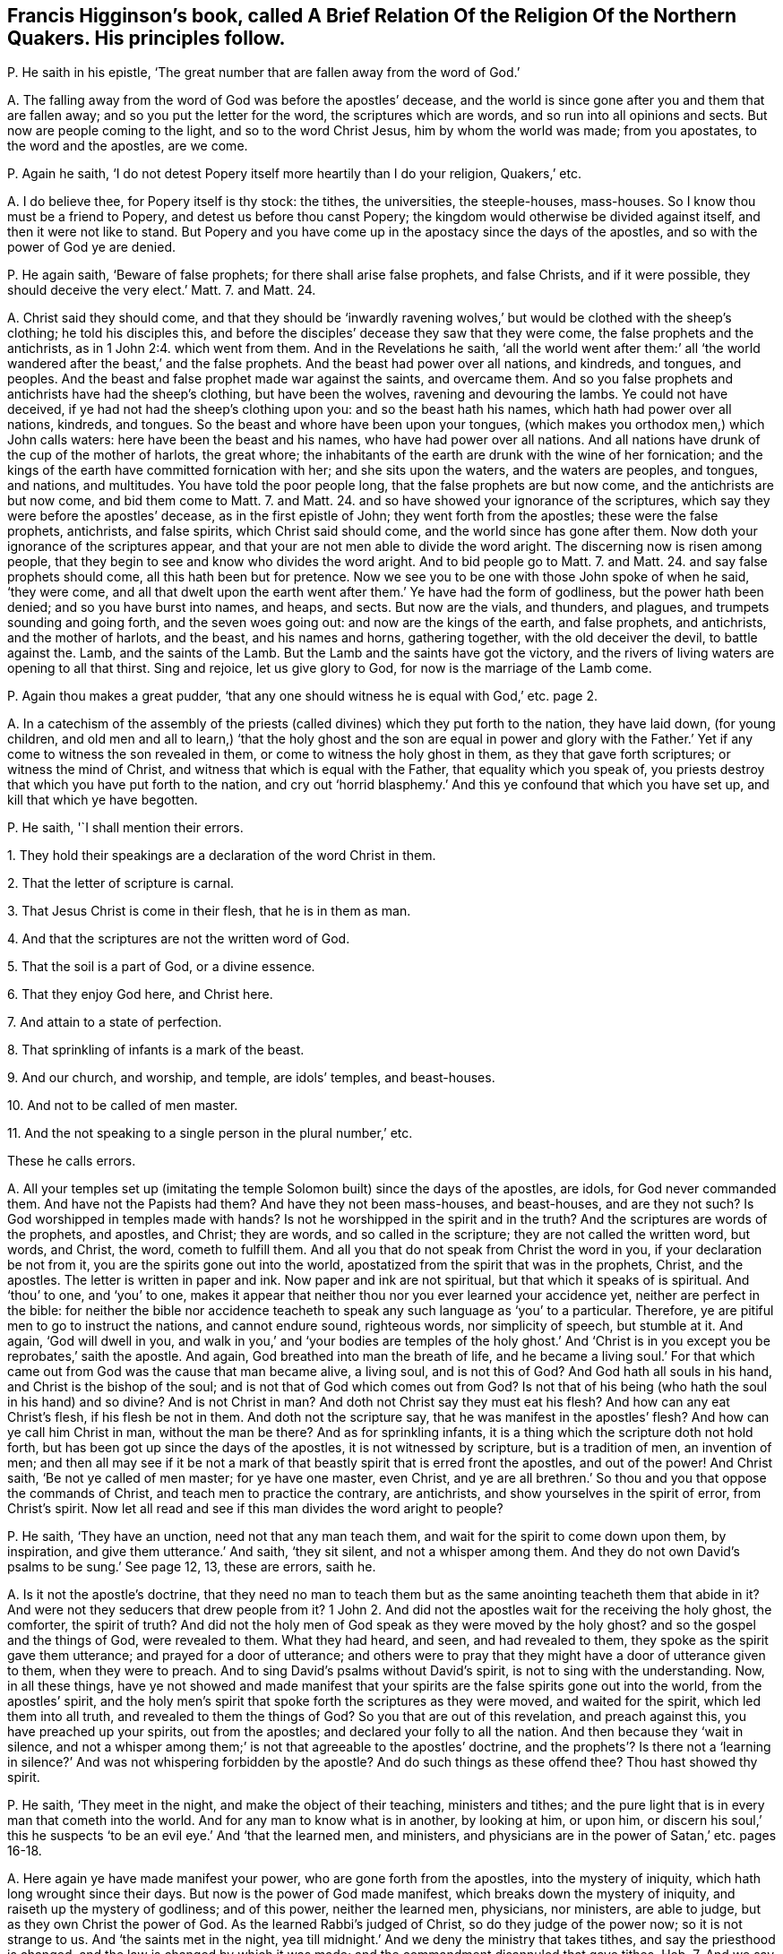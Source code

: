 [#ch-22.style-blurb, short="The Religion of the Northern Quakers"]
== Francis Higginson`'s book, called [.book-title]#A Brief Relation Of the Religion Of the Northern Quakers.# His principles follow.

[.discourse-part]
P+++.+++ He saith in his epistle,
'`The great number that are fallen away from the word of God.`'

[.discourse-part]
A+++.+++ The falling away from the word of God was before the apostles`' decease,
and the world is since gone after you and them that are fallen away;
and so you put the letter for the word, the scriptures which are words,
and so run into all opinions and sects.
But now are people coming to the light, and so to the word Christ Jesus,
him by whom the world was made; from you apostates, to the word and the apostles,
are we come.

[.discourse-part]
P+++.+++ Again he saith, '`I do not detest Popery itself more heartily than I do your religion,
Quakers,`' etc.

[.discourse-part]
A+++.+++ I do believe thee, for Popery itself is thy stock: the tithes, the universities,
the steeple-houses, mass-houses.
So I know thou must be a friend to Popery, and detest us before thou canst Popery;
the kingdom would otherwise be divided against itself,
and then it were not like to stand.
But Popery and you have come up in the apostacy since the days of the apostles,
and so with the power of God ye are denied.

[.discourse-part]
P+++.+++ He again saith, '`Beware of false prophets; for there shall arise false prophets,
and false Christs, and if it were possible, they should deceive the very elect.`'
Matt. 7. and Matt. 24.

[.discourse-part]
A+++.+++ Christ said they should come,
and that they should be '`inwardly ravening wolves,`'
but would be clothed with the sheep`'s clothing;
he told his disciples this,
and before the disciples`' decease they saw that they were come,
the false prophets and the antichrists, as in 1 John 2:4. which went from them.
And in the Revelations he saith,
'`all the world went after them:`' all
'`the world wandered after the beast,`' and the false prophets.
And the beast had power over all nations, and kindreds, and tongues, and peoples.
And the beast and false prophet made war against the saints, and overcame them.
And so you false prophets and antichrists have had the sheep`'s clothing,
but have been the wolves, ravening and devouring the lambs.
Ye could not have deceived, if ye had not had the sheep`'s clothing upon you:
and so the beast hath his names, which hath had power over all nations, kindreds,
and tongues.
So the beast and whore have been upon your tongues,
(which makes you orthodox men,) which John calls waters:
here have been the beast and his names, who have had power over all nations.
And all nations have drunk of the cup of the mother of harlots, the great whore;
the inhabitants of the earth are drunk with the wine of her fornication;
and the kings of the earth have committed fornication with her;
and she sits upon the waters, and the waters are peoples, and tongues, and nations,
and multitudes.
You have told the poor people long, that the false prophets are but now come,
and the antichrists are but now come, and bid them come to Matt. 7. and Matt. 24.
and so have showed your ignorance of the scriptures,
which say they were before the apostles`' decease, as in the first epistle of John;
they went forth from the apostles; these were the false prophets, antichrists,
and false spirits, which Christ said should come,
and the world since has gone after them.
Now doth your ignorance of the scriptures appear,
and that your are not men able to divide the word aright.
The discerning now is risen among people,
that they begin to see and know who divides the word aright.
And to bid people go to Matt. 7. and Matt. 24.
and say false prophets should come, all this hath been but for pretence.
Now we see you to be one with those John spoke of when he said, '`they were come,
and all that dwelt upon the earth went after them.`' Ye have had the form of godliness,
but the power hath been denied; and so you have burst into names, and heaps, and sects.
But now are the vials, and thunders, and plagues, and trumpets sounding and going forth,
and the seven woes going out: and now are the kings of the earth, and false prophets,
and antichrists, and the mother of harlots, and the beast, and his names and horns,
gathering together, with the old deceiver the devil, to battle against the.
Lamb, and the saints of the Lamb.
But the Lamb and the saints have got the victory,
and the rivers of living waters are opening to all that thirst.
Sing and rejoice, let us give glory to God, for now is the marriage of the Lamb come.

[.discourse-part]
P+++.+++ Again thou makes a great pudder,
'`that any one should witness he is equal with God,`' etc. page 2.

[.discourse-part]
A+++.+++ In a catechism of the assembly of the priests
(called divines) which they put forth to the nation,
they have laid down, (for young children,
and old men and all to learn,) '`that the holy ghost and the son are equal in power
and glory with the Father.`' Yet if any come to witness the son revealed in them,
or come to witness the holy ghost in them, as they that gave forth scriptures;
or witness the mind of Christ, and witness that which is equal with the Father,
that equality which you speak of,
you priests destroy that which you have put forth to the nation,
and cry out '`horrid blasphemy.`' And this ye confound that which you have set up,
and kill that which ye have begotten.

[.discourse-part]
P+++.+++ He saith, '`I shall mention their errors.

[.numbered-group]
====

[.numbered]
1+++.+++ They hold their speakings are a declaration of the word Christ in them.

[.numbered]
2+++.+++ That the letter of scripture is carnal.

[.numbered]
3+++.+++ That Jesus Christ is come in their flesh, that he is in them as man.

[.numbered]
4+++.+++ And that the scriptures are not the written word of God.

[.numbered]
5+++.+++ That the soil is a part of God, or a divine essence.

[.numbered]
6+++.+++ That they enjoy God here, and Christ here.

[.numbered]
7+++.+++ And attain to a state of perfection.

[.numbered]
8+++.+++ That sprinkling of infants is a mark of the beast.

[.numbered]
9+++.+++ And our church, and worship, and temple, are idols`' temples, and beast-houses.

[.numbered]
10+++.+++ And not to be called of men master.

[.numbered]
11+++.+++ And the not speaking to a single person in the plural number,`' etc.

====

These he calls errors.

[.discourse-part]
A+++.+++ All your temples set up (imitating the temple
Solomon built) since the days of the apostles,
are idols, for God never commanded them.
And have not the Papists had them?
And have they not been mass-houses, and beast-houses, and are they not such?
Is God worshipped in temples made with hands?
Is not he worshipped in the spirit and in the truth?
And the scriptures are words of the prophets, and apostles, and Christ; they are words,
and so called in the scripture; they are not called the written word, but words,
and Christ, the word, cometh to fulfill them.
And all you that do not speak from Christ the word in you,
if your declaration be not from it, you are the spirits gone out into the world,
apostatized from the spirit that was in the prophets, Christ, and the apostles.
The letter is written in paper and ink.
Now paper and ink are not spiritual, but that which it speaks of is spiritual.
And '`thou`' to one, and '`you`' to one,
makes it appear that neither thou nor you ever learned your accidence yet,
neither are perfect in the bible:
for neither the bible nor accidence teacheth to speak
any such language as '`you`' to a particular.
Therefore, ye are pitiful men to go to instruct the nations, and cannot endure sound,
righteous words, nor simplicity of speech, but stumble at it.
And again, '`God will dwell in you,
and walk in you,`' and '`your bodies are temples of the holy ghost.`'
And '`Christ is in you except you be reprobates,`' saith the apostle.
And again, God breathed into man the breath of life,
and he became a living soul.`' For that which came
out from God was the cause that man became alive,
a living soul, and is not this of God?
And God hath all souls in his hand, and Christ is the bishop of the soul;
and is not that of God which comes out from God?
Is not that of his being (who hath the soul in his hand) and so divine?
And is not Christ in man?
And doth not Christ say they must eat his flesh?
And how can any eat Christ`'s flesh, if his flesh be not in them.
And doth not the scripture say, that he was manifest in the apostles`' flesh?
And how can ye call him Christ in man, without the man be there?
And as for sprinkling infants, it is a thing which the scripture doth not hold forth,
but has been got up since the days of the apostles, it is not witnessed by scripture,
but is a tradition of men, an invention of men;
and then all may see if it be not a mark of that
beastly spirit that is erred front the apostles,
and out of the power!
And Christ saith, '`Be not ye called of men master; for ye have one master, even Christ,
and ye are all brethren.`' So thou and you that oppose the commands of Christ,
and teach men to practice the contrary, are antichrists,
and show yourselves in the spirit of error, from Christ`'s spirit.
Now let all read and see if this man divides the word aright to people?

[.discourse-part]
P+++.+++ He saith, '`They have an unction, need not that any man teach them,
and wait for the spirit to come down upon them, by inspiration,
and give them utterance.`' And saith, '`they sit silent, and not a whisper among them.
And they do not own David`'s psalms to be sung.`' See page 12, 13, these are errors,
saith he.

[.discourse-part]
A+++.+++ Is it not the apostle`'s doctrine,
that they need no man to teach them but as the same
anointing teacheth them that abide in it?
And were not they seducers that drew people from it?
1 John 2. And did not the apostles wait for the receiving the holy ghost, the comforter,
the spirit of truth?
And did not the holy men of God speak as they were moved by the holy ghost?
and so the gospel and the things of God, were revealed to them.
What they had heard, and seen, and had revealed to them,
they spoke as the spirit gave them utterance; and prayed for a door of utterance;
and others were to pray that they might have a door of utterance given to them,
when they were to preach.
And to sing David`'s psalms without David`'s spirit,
is not to sing with the understanding.
Now, in all these things,
have ye not showed and made manifest that your spirits
are the false spirits gone out into the world,
from the apostles`' spirit,
and the holy men`'s spirit that spoke forth the scriptures as they were moved,
and waited for the spirit, which led them into all truth,
and revealed to them the things of God?
So you that are out of this revelation, and preach against this,
you have preached up your spirits, out from the apostles;
and declared your folly to all the nation.
And then because they '`wait in silence,
and not a whisper among them;`' is not that agreeable to the apostles`' doctrine,
and the prophets`'? Is there not a '`learning in silence?`'
And was not whispering forbidden by the apostle?
And do such things as these offend thee?
Thou hast showed thy spirit.

[.discourse-part]
P+++.+++ He saith, '`They meet in the night, and make the object of their teaching,
ministers and tithes; and the pure light that is in every man that cometh into the world.
And for any man to know what is in another, by looking at him, or upon him,
or discern his soul,`' this he suspects '`to be an
evil eye.`' And '`that the learned men,
and ministers, and physicians are in the power of Satan,`' etc. pages 16-18.

[.discourse-part]
A+++.+++ Here again ye have made manifest your power, who are gone forth from the apostles,
into the mystery of iniquity, which hath long wrought since their days.
But now is the power of God made manifest, which breaks down the mystery of iniquity,
and raiseth up the mystery of godliness; and of this power, neither the learned men,
physicians, nor ministers, are able to judge, but as they own Christ the power of God.
As the learned Rabbi`'s judged of Christ, so do they judge of the power now;
so it is not strange to us.
And '`the saints met in the night,
yea till midnight.`' And we deny the ministry that takes tithes,
and say the priesthood is changed, and the law is changed by which it was made;
and the commandment disannuled that gave tithes.
Heb. 7. And we say Christ is come a priest after the order of Melchisedeck,
the similitude and likeness, who ends the similitude and likeness.
In Christ is the end of similitudes and likenesses, and of wars, in whom is peace.
So no tithes are to be paid to the similitude and likeness.
But all are to come to the son, and to hear the son, and honour the son.
'`I will give him for a covenant of light unto the Gentiles,
and a new covenant to the house of Israel and the house
of Judah.`' Christ told the Jews to whom he was promised,
that he was the light of the world; and the prophet said God would give him,
'`for a covenant of light unto the Gentiles.`' And Christ bid them
believe in the light,`' and they should have the light of life,
and should not walk in darkness.
And John saith, '`if ye walk in the light, then have ye fellowship one with another,
and the blood of the son of God cleanseth you from
all sin.`' So none come out of the darkness,
and out of the stumbling, and have peace with God, but who come to the light.
And art thou offended at this object?
Dost thou stumble at this light?
at the door, the rock, the corner-stone, splitting thyself against it?
But it is fallen upon thy head.

Again, the spiritual man discerns and judgeth all things.
And as face answers face, so doth the spirit of the Lord in man.
And man may discern by the spirit of the Lord God, where the seed is in the death,
and where the seed is not, and where the soul is living,
(in which the Lord hath pleasure,) and where it is in the death,
as the scriptures of truth testify.
The holy men of God discern it, and ye being ignorant of this,
manifest that ye have neither salt, nor savour, nor handling, nor tasting, nor seeing,
nor feeling.
But what ye know, ye know naturally as brute beasts; and so there is the evil eye,
not having spirits of discerning and savouring.
How should ye minister unto people, to their states and conditions,
if ye cannot discern the spirits which are in them?
How are ye ministers of the spirit?
The natural man, though he have all the natural tongues,
doth not receive the things of God, yet the natural man may get the letter:
and if he have not the spirit that gave it forth, he is not a minister of the spirit,
but of the letter, and is erred from the spirit that the apostles were in, as you are,
who have made yourselves manifest.

[.discourse-part]
P+++.+++ He saith,
'`The Quakers will have no tools taken out of the shops
of human learning to work withal.`' See page 26. Again,
'`They call our ministers state`'s ministers, or priests;
and some of the Quakers go naked through the streets,`' etc.

[.discourse-part]
A+++.+++ How ignorant art thou here of scripture!
Will not all people here judge thy ignorance, and your ignorance?
For the scripture shows that the Lord made his prophet Isaiah to put off his clothes,
and go naked among the Egyptians and Ethiopeans, for a sign to them,
a figure of their nakedness: and if the Lord has made some as figures among you,
or to go naked, as a figure of your nakedness, who are of the spiritual Egypt,
and of their root, and stock;
and of those false spirits that went out into the world from the apostles:
if the Lord make some as signs among you of your nakedness,
how you have ravened from the spirit of God, and want the clothing of it;
look upon your own shame that that may be covered.
Are they not innocent people that go naked among you, and that are an offence unto you,
who see not your shame?
And are not ye state`'s ministers, made by men, and schools,
and colleges set up by the state, are not your maintenance, your tithes from the state?
And ye say '`ye never heard the voice of God,
nor Christ`'s voice immediately from heaven?`' Whose ministers are ye then,
but state`'s ministers?
And ye deny immediate revelation, and inspiration.
How can we say ye are ministers made by the will of God,
when ye tell us ye never heard his voice?
Or how can we say you are ministers of Christ, while ye deny revelation and inspiration,
and immediate voice from heaven, and so know not the son and the spirit that reveals?
As for your '`tools that come out of your shops of human learning,`' the
Quakers deny your shops of tools that come out of the human learning.
And the scripture gives no such expressions as a '`shop of tools,`' nor do we
find that ever the prophets or apostles had a shop of tools of human learning.
But your shops of tools of human learning have come
up in the apostacy since the days of the apostles,
and these are your tools that you work with in the apostacy.
And so ye workmen will fall out with one another`'s work,
and with your tools strike at one another.
Ye have had a shop, that inwardly ravened, that went forth from the apostles,
the false spirits that went out into the world;
ye have had a shop of tools with which ye have worked, and lived in your old authors,
and books, and studies, and fathers; and so burst into many heads and heaps,
one destroying the other about his work!
All your tools ye have wrought with since the apostacy,
have been taken out of the shops of human learning, which are earthly;
this proves ye are apostates, and the spirits that are gone out into the world.
And Luke saith the tongues of Hebrew, Greek, and Latin,
were set up over Christ by Pilate who crucified him.
And John saith the beast had power over all tongues,
and that the whore sits upon the tongues, and that the tongues are waters.
What!
Hath the beast sat upon our tongues?
Upon our orthodox men, our schools, and colleges?
And doth the whore sit on our tongues, upon the original, and upon our tools and shops?
And are these set above Christ?
It is not unlike but that the beast may have power over all these.
The earth was of one language before they built Babel,
and when they imagined to build Babel, God confounded them into many languages.
But the life is risen, '`Christ Jesus, which was before Babel was,
and before Pilate was that set the many languages upon him;
the life is risen over them and you all, which life, Christ,
breaks to pieces both your shops and tools of human learning:
and so your glory is marred, and your pride is stained.
The life is risen, Christ the life is risen over you.
The merchants and the tradesmen rage, who have long had your shops.
Sing and rejoice over them, ye saints!

[.discourse-part]
P+++.+++ He saith, '`The apostle said, the last times would be perilous,
there should be false accusers, and fierce.
despisers of them that are good.`' Again he saith,
'`a Turk or an Indian will deny the light within him.`' Again,
'`Christ is in heaven with his carnal body.`' See page 43, 45, 48.

[.discourse-part]
A+++.+++ Christ`'s body is a glorified body, and the scripture nowhere says,
that Christ`'s body is a carnal body in heaven.

Again, the perilous times came before the apostles`' decease,
they saw them that were '`false accusers,
and fierce despisers of them that were good;`' they that
'`had the form of godliness, but denied the power,`'
that were '`lovers of themselves and covetous,`'
and these were crept in before the apostles`' decease;
and since the days of the apostles the world has gone after them.
So that covetous, heady, and fierce despisers have ruled;
they have been like Jannes and Jambres, who withstood Moses,
when the children of Israel were to come out of Egypt.
And so do you withstand the truth, who are covetous and high-minded, heady,
'`fierce despisers of them that are good, having a form of godliness,
but denying the power thereof,`' which are to be turned away from;
so you keep people in spiritual Egypt and Sodom.
Are ye not all covetous, and lovers of yourselves?
And do not you all deny the light '`that lighteth every man that cometh into the world,`'
'`Christ the power of God,`' and so keep people under your teaching all their life time,
laden with their sin and divers lusts while they are upon the earth,
telling them that there is no perfection here?
That ministry that tosseth people up and down with your slights, and wiles,
and windy doctrine, never makes them able to come to the knowledge of the truth;
which truth is the light that '`doth enlighten every man that cometh
into the world.`' Are not ye '`fierce despisers of them that are
good?`' Hath not all the blood of the martyrs and saints,
which hath been shed since the days of the apostles, been by the stock that you are in,
who are the false spirits,
erred from the true spirit that the prophets and apostles were in,
and gone out into the world from them?
And ye confess ye have not the same infallible spirit that the prophets, Christ,
and the apostles had: this Eaton the pastor admits.
But neither the Indians nor Turks will deny the light, that convinceth them of sin;
for to the Turks and Indians was the covenant promised, as well as to the Jews,
for they are heathen.
And thus your ignorance appears, both of the scriptures of truth and ministers of God,
and with them you are judged.

[.discourse-part]
P+++.+++ Priest Coale saith, '`The light which he is justified by is a created light,`' page 56.

[.discourse-part]
A+++.+++ Neither the scriptures of truth which the saints declared, nor Christ,
ever held forth a created light as justifying;
for the saints are justified by Christ the light, by whom all things were created.
That light was not created, that was the saints`' justification.

[.discourse-part]
P+++.+++ He saith, '`Who are washed from their sins by the blood of Christ,
and made priests unto God; and in this sense,
if they themselves do not once become priests,
they will become companions of devils forever.`' See page 56.

[.discourse-part]
A+++.+++ They that become priests to God, and are washed by the blood of Jesus Christ,
are come out of the devil`'s power and overcome him by the blood of the Lamb,
and own the light to be their justification, which thou denies.

[.discourse-part]
P+++.+++ He tells us of '`Paul`'s mediate call,
and that his extraordinary call of itself had not been sufficient.`'

[.discourse-part]
A+++.+++ The scripture tells us no such thing as Paul`'s mediate call;
and Paul declares himself a minister '`not of man, nor by man,
but by the will of God,`' and that was sufficient;
which call you are out of since his days, who are called by men.

[.discourse-part]
P+++.+++ He saith, '`Christ doth not forbid simply to be called of men master,`' etc. page 62.

[.discourse-part]
A+++.+++ It was Christ`'s command plainly to his disciples, '`Be not ye of men called master,
for ye have one master,
even Christ.`' And thus thou stands against Christ`'s doctrine and commands,
and so art a transgressor, and an antichrist.

[.discourse-part]
P+++.+++ He saith, '`Christ`'s human nature,`' etc.

[.discourse-part]
A+++.+++ Where doth the scripture speak of human?
Where is the word human written?
Tell us that we may search for it.
Now, we do not deny that Christ, according to the flesh, was of Abraham,
but deny the word human.
Christ`'s nature is not human, which is earthly, for that is the first Adam.

[.discourse-part]
P+++.+++ Priest Coale saith, '`his justification is not done within him,
but without him in the court of heaven.`'

[.discourse-part]
A+++.+++ Reprobates may talk of justification.
Did not Christ work justification without them upon the earth for mankind,
and brought righteousness?
And where Christ is made manifest within,
is not their justification wrought there from heaven, within?
Where faith is witnessed within, doth not that justify?
And none know justification in truth, but where it is wrought within.
See pages 77-78.

[.discourse-part]
P+++.+++ Again priest Coale saith, '`the life that he lives is a created life.`'

[.discourse-part]
A+++.+++ So thou hast showed thyself a natural, not a spiritual man,
nor a son of God led by the spirit of God, nor in the faith; and dost not live by faith,
nor in the spirit, so hast manifested vain glory.

[.discourse-part]
P+++.+++ He calls '`trembling and quaking the shaking of the soul.`'

[.discourse-part]
A+++.+++ The power of the Lord God cometh to shake down that nature which prisons the soul,
and set it free.
And as for all thy other complaints, revilings, railings, and lies,
they will turn upon thyself, and will be hard for thee to bear:
and thou shalt cry out with Cain, when thou feelest the burden;
who are out of Christ`'s steps,
who is '`the light that lighteth every man that cometh into
the world.`' As in the day of thy judgment thou shalt witness,
and the witness in thy conscience shall answer.
